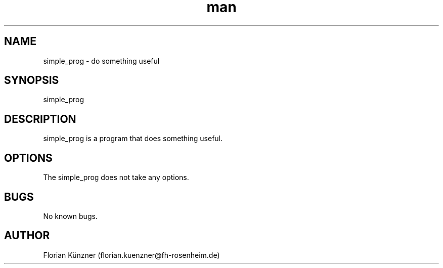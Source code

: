 .\" Manpage for simple_prog
.\" Contact florian.kuenzner@fh-rosenheim.de to correct errors
.TH man 7 "14 Septenber 2018" "1.0" "simple_prog man page"
.SH NAME
simple_prog \- do something useful
.SH SYNOPSIS
simple_prog
.SH DESCRIPTION
simple_prog is a program that does something useful.
.SH OPTIONS
The simple_prog does not take any options.
.SH BUGS
No known bugs.
.SH AUTHOR
Florian Künzner (florian.kuenzner@fh-rosenheim.de)
